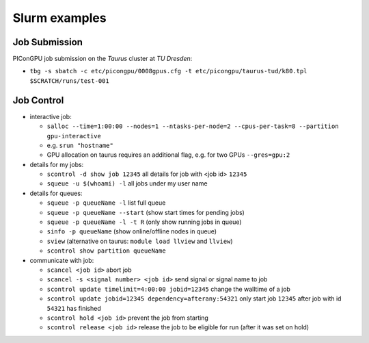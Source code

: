 Slurm examples
==============

Job Submission
''''''''''''''

PIConGPU job submission on the *Taurus* cluster at *TU Dresden*:

* ``tbg -s sbatch -c etc/picongpu/0008gpus.cfg -t etc/picongpu/taurus-tud/k80.tpl $SCRATCH/runs/test-001``


Job Control
'''''''''''

* interactive job:

  * ``salloc --time=1:00:00 --nodes=1 --ntasks-per-node=2 --cpus-per-task=8 --partition gpu-interactive``
  * e.g. ``srun "hostname"``
  * GPU allocation on taurus requires an additional flag, e.g. for two GPUs ``--gres=gpu:2``

* details for my jobs:

  * ``scontrol -d show job 12345`` all details for job with <job id> ``12345``
  * ``squeue -u $(whoami) -l`` all jobs under my user name

* details for queues:

  * ``squeue -p queueName -l`` list full queue
  * ``squeue -p queueName --start`` (show start times for pending jobs)
  * ``squeue -p queueName -l -t R`` (only show running jobs in queue)
  * ``sinfo -p queueName`` (show online/offline nodes in queue)
  * ``sview`` (alternative on taurus: ``module load llview`` and ``llview``)
  * ``scontrol show partition queueName``

* communicate with job:

  * ``scancel <job id>`` abort job
  * ``scancel -s <signal number> <job id>`` send signal or signal name to job
  * ``scontrol update timelimit=4:00:00 jobid=12345`` change the walltime of a job
  * ``scontrol update jobid=12345 dependency=afterany:54321`` only start job ``12345`` after job with id ``54321`` has finished
  * ``scontrol hold <job id>`` prevent the job from starting
  * ``scontrol release <job id>`` release the job to be eligible for run (after it was set on hold)
